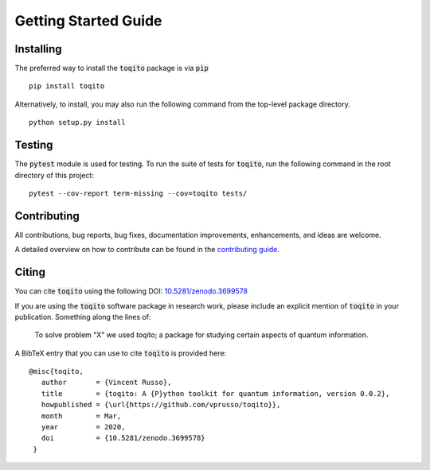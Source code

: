Getting Started Guide
=====================

Installing
------------------

The preferred way to install the :code:`toqito` package is via :code:`pip`

::

    pip install toqito

Alternatively, to install, you may also run the following command from the
top-level package directory.

::

    python setup.py install


Testing
-------

The :code:`pytest` module is used for testing. To run the suite of tests for
:code:`toqito`, run the following command in the root directory of this project:

::

    pytest --cov-report term-missing --cov=toqito tests/

Contributing
------------

All contributions, bug reports, bug fixes, documentation improvements,
enhancements, and ideas are welcome.

A detailed overview on how to contribute can be found in the
`contributing guide <https://github.com/vprusso/toqito/blob/master/.github/CONTRIBUTING.md>`_.

Citing
------

You can cite :code:`toqito` using the following
DOI: `10.5281/zenodo.3699578 <https://zenodo.org/record/3699578>`_

If you are using the :code:`toqito` software package in research work, please
include an explicit mention of :code:`toqito` in your publication. Something
along the lines of:

    To solve problem "X" we used `toqito`; a package for studying certain
    aspects of quantum information.

A BibTeX entry that you can use to cite :code:`toqito` is provided here:

::

    @misc{toqito,
       author       = {Vincent Russo},
       title        = {toqito: A {P}ython toolkit for quantum information, version 0.0.2},
       howpublished = {\url{https://github.com/vprusso/toqito}},
       month        = Mar,
       year         = 2020,
       doi          = {10.5281/zenodo.3699578}
     }
